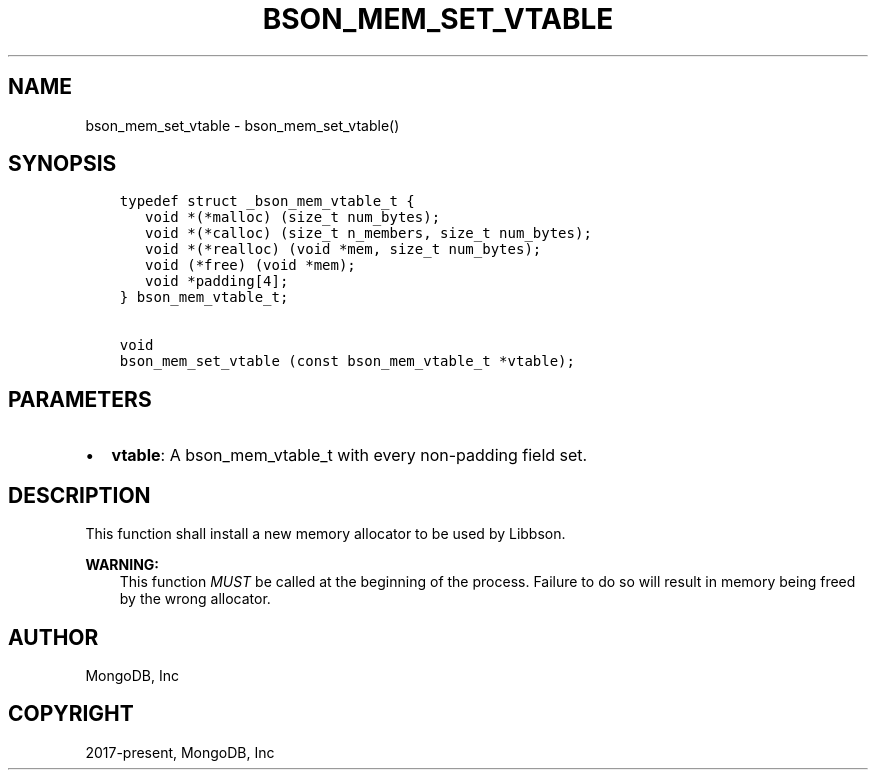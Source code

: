 .\" Man page generated from reStructuredText.
.
.TH "BSON_MEM_SET_VTABLE" "3" "Nov 03, 2021" "1.19.2" "libbson"
.SH NAME
bson_mem_set_vtable \- bson_mem_set_vtable()
.
.nr rst2man-indent-level 0
.
.de1 rstReportMargin
\\$1 \\n[an-margin]
level \\n[rst2man-indent-level]
level margin: \\n[rst2man-indent\\n[rst2man-indent-level]]
-
\\n[rst2man-indent0]
\\n[rst2man-indent1]
\\n[rst2man-indent2]
..
.de1 INDENT
.\" .rstReportMargin pre:
. RS \\$1
. nr rst2man-indent\\n[rst2man-indent-level] \\n[an-margin]
. nr rst2man-indent-level +1
.\" .rstReportMargin post:
..
.de UNINDENT
. RE
.\" indent \\n[an-margin]
.\" old: \\n[rst2man-indent\\n[rst2man-indent-level]]
.nr rst2man-indent-level -1
.\" new: \\n[rst2man-indent\\n[rst2man-indent-level]]
.in \\n[rst2man-indent\\n[rst2man-indent-level]]u
..
.SH SYNOPSIS
.INDENT 0.0
.INDENT 3.5
.sp
.nf
.ft C
typedef struct _bson_mem_vtable_t {
   void *(*malloc) (size_t num_bytes);
   void *(*calloc) (size_t n_members, size_t num_bytes);
   void *(*realloc) (void *mem, size_t num_bytes);
   void (*free) (void *mem);
   void *padding[4];
} bson_mem_vtable_t;

void
bson_mem_set_vtable (const bson_mem_vtable_t *vtable);
.ft P
.fi
.UNINDENT
.UNINDENT
.SH PARAMETERS
.INDENT 0.0
.IP \(bu 2
\fBvtable\fP: A bson_mem_vtable_t with every non\-padding field set.
.UNINDENT
.SH DESCRIPTION
.sp
This function shall install a new memory allocator to be used by Libbson.
.sp
\fBWARNING:\fP
.INDENT 0.0
.INDENT 3.5
This function \fIMUST\fP be called at the beginning of the process. Failure to do so will result in memory being freed by the wrong allocator.
.UNINDENT
.UNINDENT
.SH AUTHOR
MongoDB, Inc
.SH COPYRIGHT
2017-present, MongoDB, Inc
.\" Generated by docutils manpage writer.
.

